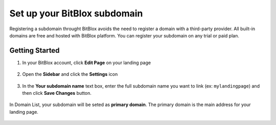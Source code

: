 ========
Set up your BitBlox subdomain
========


Registering a subdomain throught BitBlox avoids the need to register a domain with a third-party provider. 
All built-in domains are free and hosted with BitBlox platform. You can register your subdomain on any trial or paid plan.



Getting Started
------
	
1. In your BitBlox account, click **Edit Page** on your landing page
	
    .. class:: screenshot

		|bitblox-click-edit-page|

		
2. Open the **Sidebar** and click the **Settings** icon
		
    .. class:: screenshot

		|bitblox-click-settings|
		
3. In the **Your subdomain name** text box, enter the full subdomain name you want to link (ex: ``mylandingpage``) and then click **Save Changes** button.
		
	.. class:: screenshot

		|click-save-changes|	
		
		

In Domain List, your subdomain will be seted as **primary domain**. The primary domain is the main address for your landing page.

    .. class:: screenshot

		|domain-list|

		




.. |bitblox-click-edit-page| image:: _images/bitblox-click-edit-page.png
.. |bitblox-click-settings| image:: _images/bitblox-click-settings.png
.. |click-save-changes| image:: _images/click-save-changes.png
.. |domain-list| image:: _images/domain-list.png
